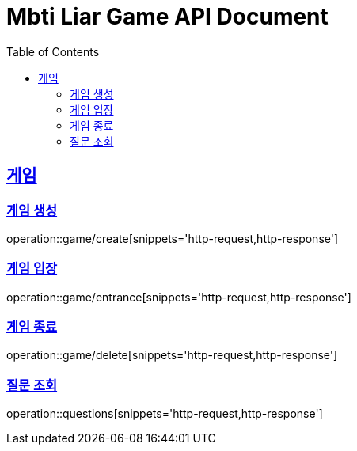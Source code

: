 = Mbti Liar Game API Document
:doctype: book
:icons: font
:source-highlighter: highlightjs
:toc: left
:toclevels: 2
:sectlinks:


== 게임

=== 게임 생성

operation::game/create[snippets='http-request,http-response']


=== 게임 입장

operation::game/entrance[snippets='http-request,http-response']

=== 게임 종료

operation::game/delete[snippets='http-request,http-response']


=== 질문 조회

operation::questions[snippets='http-request,http-response']
